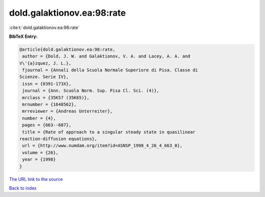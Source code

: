 dold.galaktionov.ea:98:rate
===========================

:cite:t:`dold.galaktionov.ea:98:rate`

**BibTeX Entry:**

.. code-block:: bibtex

   @article{dold.galaktionov.ea:98:rate,
    author = {Dold, J. W. and Galaktionov, V. A. and Lacey, A. A. and
   V\'{a}zquez, J. L.},
    fjournal = {Annali della Scuola Normale Superiore di Pisa. Classe di
   Scienze. Serie IV},
    issn = {0391-173X},
    journal = {Ann. Scuola Norm. Sup. Pisa Cl. Sci. (4)},
    mrclass = {35K57 (35K65)},
    mrnumber = {1648562},
    mrreviewer = {Andreas Unterreiter},
    number = {4},
    pages = {663--687},
    title = {Rate of approach to a singular steady state in quasilinear
   reaction-diffusion equations},
    url = {http://www.numdam.org/item?id=ASNSP_1998_4_26_4_663_0},
    volume = {26},
    year = {1998}
   }

`The URL link to the source <ttp://www.numdam.org/item?id=ASNSP_1998_4_26_4_663_0}>`__


`Back to index <../By-Cite-Keys.html>`__
